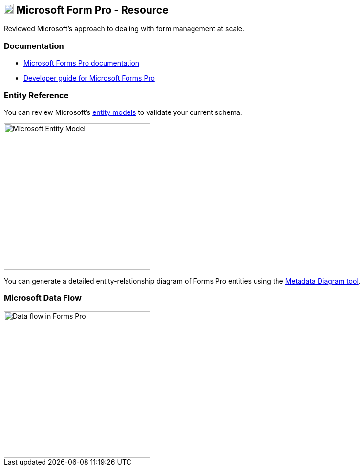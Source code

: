 == xref:microsoft-form-pro[image:https://upload.wikimedia.org/wikipedia/commons/5/56/Chain_link_icon_slanted.png["Click here to Microsoft Form Pro", width=20]] Microsoft Form Pro - Resource

[[microsoft-form-pro]]
Reviewed Microsoft's approach to dealing with form management at scale. 

=== Documentation

- https://docs.microsoft.com/en-us/forms-pro/[Microsoft Forms Pro documentation]
- https://docs.microsoft.com/en-us/forms-pro/developer/developer-guide[Developer guide for Microsoft Forms Pro]

=== Entity Reference

You can review Microsoft's https://docs.microsoft.com/en-us/forms-pro/developer/forms-pro-reference[entity models] to validate your current schema. 

image::https://docs.microsoft.com/en-us/forms-pro/media/er-diagram.png["Microsoft Entity Model", width=300]
You can generate a detailed entity-relationship diagram of Forms Pro entities using the link:https://code.msdn.microsoft.com/Sample-of-generating-a0ba0e47[Metadata Diagram tool]. 

=== Microsoft Data Flow

image::https://docs.microsoft.com/en-us/forms-pro/media/dfd.png["Data flow in Forms Pro", width=300]


//// 
"File:Chain link icon slanted.png" by Mdowdell is licensed with CC BY-SA 3.0. To view a copy of this license, visit https://creativecommons.org/licenses/by-sa/3.0 
////